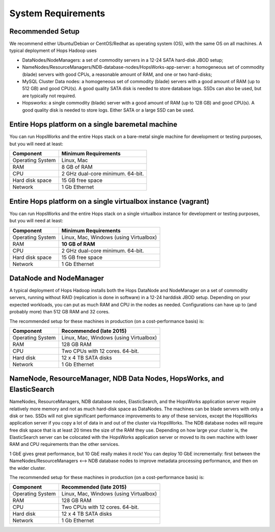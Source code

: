 
**********************
System Requirements
**********************


Recommended Setup
=================

We recommend either Ubuntu/Debian or CentOS/Redhat as operating system (OS), with the same OS on all machines. A typical deployment of Hops Hadoop uses

* DataNodes/NodeManagers: a set of commodity servers in a 12-24 SATA hard-disk JBOD setup;
* NameNodes/ResourceManagers/NDB-database-nodes/HopsWorks-app-server: a homogeneous set of commodity (blade) servers with good CPUs, a reasonable amount of RAM, and one or two hard-disks;
* MySQL Cluster Data nodes: a homogeneous set of commodity (blade) servers with a good amount of RAM (up to 512 GB) and good CPU(s). A good quality SATA disk is needed to store database logs. SSDs can also be used, but are typically not required.
* Hopsworks: a single commodity (blade) server with a good amount of RAM (up to 128 GB) and good CPU(s). A good quality disk is needed to store logs. Either SATA or a large SSD can be used.  

Entire Hops platform on a single baremetal machine
========================================

You can run HopsWorks and the entire Hops stack on a bare-metal single machine for development or testing purposes, but you will need at least:

.. tabularcolumns:: {| p{\dimexpr 0.3\linewidth-2\tabcolsep} | p{\dimexpr 0.7\linewidth-2\tabcolsep}|}

==================   ================================
**Component**             **Minimum Requirements**        
==================   ================================
Operating System      Linux, Mac
RAM                   8 GB of RAM
CPU                   2 GHz dual-core minimum. 64-bit.
Hard disk space       15 GB free space
Network               1 Gb Ethernet
==================   ================================

Entire Hops platform on a single virtualbox instance (vagrant)
==============================================================

You can run HopsWorks and the entire Hops stack on a single virtualbox instance for development or testing purposes, but you will need at least:

.. tabularcolumns:: {| p{\dimexpr 0.3\linewidth-2\tabcolsep} | p{\dimexpr 0.7\linewidth-2\tabcolsep}|}

==================   ================================
**Component**             **Minimum Requirements**        
==================   ================================
Operating System      Linux, Mac, Windows (using Virtualbox)
RAM                   **10 GB of RAM**
CPU                   2 GHz dual-core minimum. 64-bit.
Hard disk space       15 GB free space
Network               1 Gb Ethernet
==================   ================================



DataNode and NodeManager
======================

A typical deployment of Hops Hadoop installs both the Hops DataNode and NodeManager on a set of commodity servers, running without RAID (replication is done in software) in a 12-24 harddisk JBOD setup. Depending on your expected workloads, you can put as much RAM and CPU in the nodes as needed. Configurations can have up to (and probably more) than 512 GB RAM and 32 cores.

The recommended setup for these machines in production (on a cost-performance basis) is:

.. tabularcolumns:: {| p{\dimexpr 0.3\linewidth-2\tabcolsep} | p{\dimexpr 0.7\linewidth-2\tabcolsep}|}

==================   ================================
**Component**        **Recommended (late 2015)**
==================   ================================
Operating System      Linux, Mac, Windows (using Virtualbox)
RAM                   128 GB RAM
CPU                   Two CPUs with 12 cores. 64-bit.
Hard disk             12 x 4 TB SATA disks
Network               1 Gb Ethernet
==================   ================================


NameNode, ResourceManager, NDB Data Nodes, HopsWorks, and ElasticSearch
========================================================================

NameNodes, ResourceManagers, NDB database nodes, ElasticSearch, and the HopsWorks application server require relatively more memory and not as much hard-disk space as DataNodes. The machines can be blade servers with only a disk or two. SSDs will not give significant performance improvements to any of these services, except the HopsWorks application server if you copy a lot of data in and out of the cluster via HopsWorks. The  NDB database nodes will require free disk space that is at least 20 times the size of the RAM they use. Depending on how large your cluster is, the ElasticSearch server can be colocated with the HopsWorks application server or moved to its own machine with lower RAM and CPU requirements than the other services.

1 GbE gives great performance, but 10 GbE really makes it rock! You can deploy 10 GbE incrementally: first between the NameNodes/ResourceManagers <--> NDB database nodes to improve metadata processing performance, and then on the wider cluster. 

The recommended setup for these machines in production (on a cost-performance basis) is:

.. tabularcolumns:: {| p{\dimexpr 0.3\linewidth-2\tabcolsep} | p{\dimexpr 0.7\linewidth-2\tabcolsep}|}

==================   ================================
**Component**        **Recommended (late 2015)**
==================   ================================
Operating System      Linux, Mac, Windows (using Virtualbox)
RAM                   128 GB RAM
CPU                   Two CPUs with 12 cores. 64-bit.
Hard disk             12 x 4 TB SATA disks
Network               1 Gb Ethernet
==================   ================================
